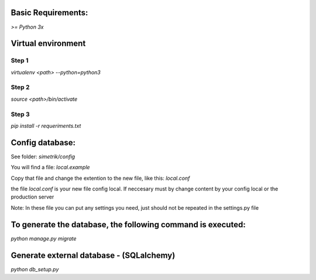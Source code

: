 Basic Requirements:
==============
`>= Python 3x`

Virtual environment
==============

Step 1
-----------------
.. :: python
`virtualenv <path> --python=python3`

Step 2
-----------------
.. :: python
`source <path>/bin/activate`

Step 3
-----------------
.. :: python
`pip install -r requeriments.txt`


Config database:
==============
See folder: `simetrik/config`

You will find a file: `local.example`

Copy that file and change the extention to the new file, like this: `local.conf`

the file `local.conf` is your new file config local.
If neccesary must by change content by your config local or the production server

Note: In these file you can put any settings you need, just should not be repeated in the settings.py file


To generate the database, the following command is executed:
==============
.. :: python
`python manage.py migrate`


Generate external database - (SQLalchemy)
==============
.. :: python
`python db_setup.py`
